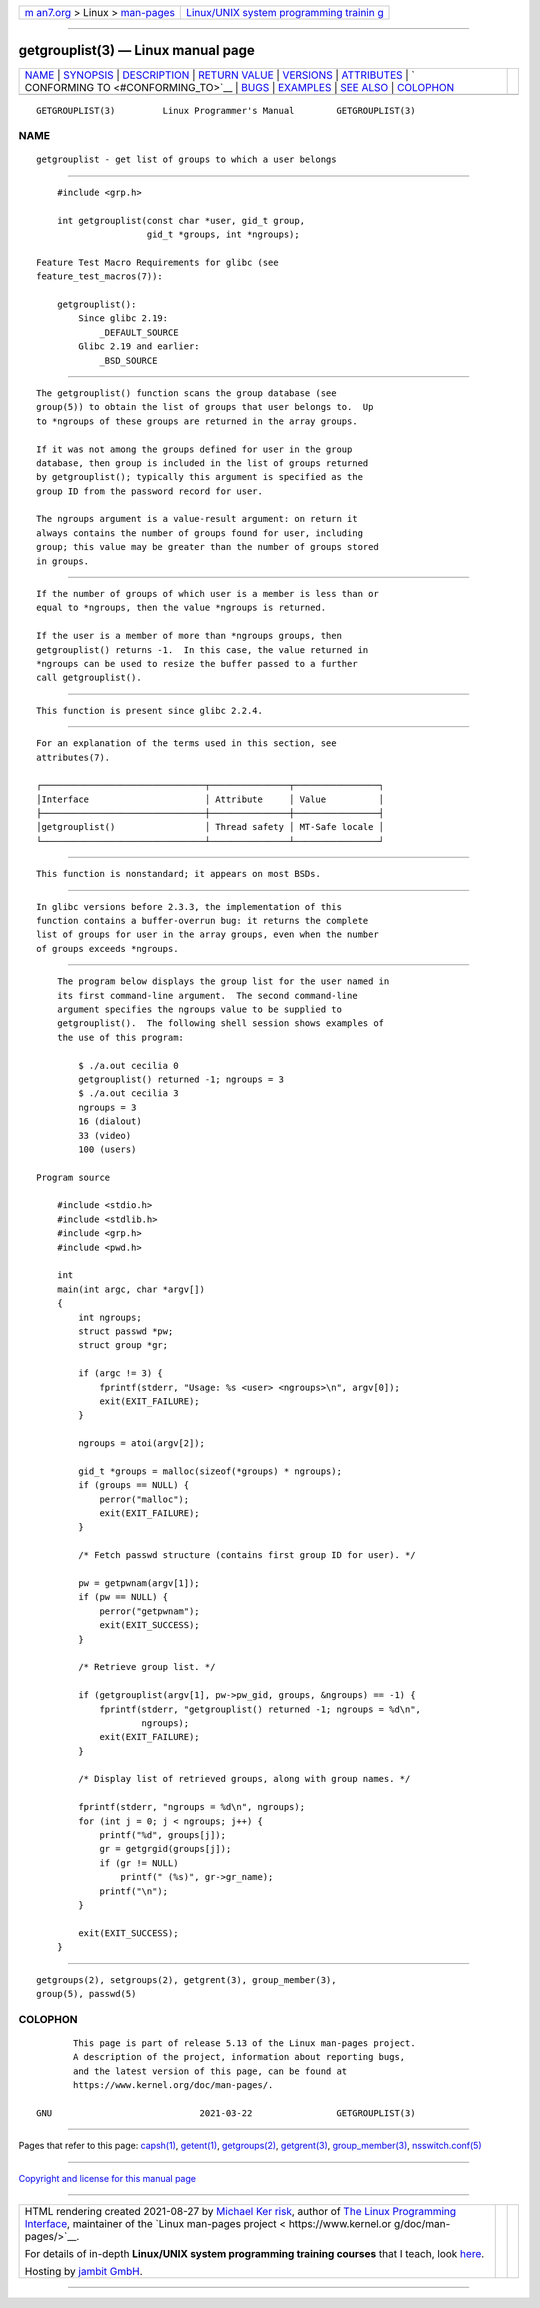 .. container:: page-top

.. container:: nav-bar

   +----------------------------------+----------------------------------+
   | `m                               | `Linux/UNIX system programming   |
   | an7.org <../../../index.html>`__ | trainin                          |
   | > Linux >                        | g <http://man7.org/training/>`__ |
   | `man-pages <../index.html>`__    |                                  |
   +----------------------------------+----------------------------------+

--------------

getgrouplist(3) — Linux manual page
===================================

+-----------------------------------+-----------------------------------+
| `NAME <#NAME>`__ \|               |                                   |
| `SYNOPSIS <#SYNOPSIS>`__ \|       |                                   |
| `DESCRIPTION <#DESCRIPTION>`__ \| |                                   |
| `RETURN VALUE <#RETURN_VALUE>`__  |                                   |
| \| `VERSIONS <#VERSIONS>`__ \|    |                                   |
| `ATTRIBUTES <#ATTRIBUTES>`__ \|   |                                   |
| `                                 |                                   |
| CONFORMING TO <#CONFORMING_TO>`__ |                                   |
| \| `BUGS <#BUGS>`__ \|            |                                   |
| `EXAMPLES <#EXAMPLES>`__ \|       |                                   |
| `SEE ALSO <#SEE_ALSO>`__ \|       |                                   |
| `COLOPHON <#COLOPHON>`__          |                                   |
+-----------------------------------+-----------------------------------+
| .. container:: man-search-box     |                                   |
+-----------------------------------+-----------------------------------+

::

   GETGROUPLIST(3)         Linux Programmer's Manual        GETGROUPLIST(3)

NAME
-------------------------------------------------

::

          getgrouplist - get list of groups to which a user belongs


---------------------------------------------------------

::

          #include <grp.h>

          int getgrouplist(const char *user, gid_t group,
                           gid_t *groups, int *ngroups);

      Feature Test Macro Requirements for glibc (see
      feature_test_macros(7)):

          getgrouplist():
              Since glibc 2.19:
                  _DEFAULT_SOURCE
              Glibc 2.19 and earlier:
                  _BSD_SOURCE


---------------------------------------------------------------

::

          The getgrouplist() function scans the group database (see
          group(5)) to obtain the list of groups that user belongs to.  Up
          to *ngroups of these groups are returned in the array groups.

          If it was not among the groups defined for user in the group
          database, then group is included in the list of groups returned
          by getgrouplist(); typically this argument is specified as the
          group ID from the password record for user.

          The ngroups argument is a value-result argument: on return it
          always contains the number of groups found for user, including
          group; this value may be greater than the number of groups stored
          in groups.


-----------------------------------------------------------------

::

          If the number of groups of which user is a member is less than or
          equal to *ngroups, then the value *ngroups is returned.

          If the user is a member of more than *ngroups groups, then
          getgrouplist() returns -1.  In this case, the value returned in
          *ngroups can be used to resize the buffer passed to a further
          call getgrouplist().


---------------------------------------------------------

::

          This function is present since glibc 2.2.4.


-------------------------------------------------------------

::

          For an explanation of the terms used in this section, see
          attributes(7).

          ┌───────────────────────────────┬───────────────┬────────────────┐
          │Interface                      │ Attribute     │ Value          │
          ├───────────────────────────────┼───────────────┼────────────────┤
          │getgrouplist()                 │ Thread safety │ MT-Safe locale │
          └───────────────────────────────┴───────────────┴────────────────┘


-------------------------------------------------------------------

::

          This function is nonstandard; it appears on most BSDs.


-------------------------------------------------

::

          In glibc versions before 2.3.3, the implementation of this
          function contains a buffer-overrun bug: it returns the complete
          list of groups for user in the array groups, even when the number
          of groups exceeds *ngroups.


---------------------------------------------------------

::

          The program below displays the group list for the user named in
          its first command-line argument.  The second command-line
          argument specifies the ngroups value to be supplied to
          getgrouplist().  The following shell session shows examples of
          the use of this program:

              $ ./a.out cecilia 0
              getgrouplist() returned -1; ngroups = 3
              $ ./a.out cecilia 3
              ngroups = 3
              16 (dialout)
              33 (video)
              100 (users)

      Program source

          #include <stdio.h>
          #include <stdlib.h>
          #include <grp.h>
          #include <pwd.h>

          int
          main(int argc, char *argv[])
          {
              int ngroups;
              struct passwd *pw;
              struct group *gr;

              if (argc != 3) {
                  fprintf(stderr, "Usage: %s <user> <ngroups>\n", argv[0]);
                  exit(EXIT_FAILURE);
              }

              ngroups = atoi(argv[2]);

              gid_t *groups = malloc(sizeof(*groups) * ngroups);
              if (groups == NULL) {
                  perror("malloc");
                  exit(EXIT_FAILURE);
              }

              /* Fetch passwd structure (contains first group ID for user). */

              pw = getpwnam(argv[1]);
              if (pw == NULL) {
                  perror("getpwnam");
                  exit(EXIT_SUCCESS);
              }

              /* Retrieve group list. */

              if (getgrouplist(argv[1], pw->pw_gid, groups, &ngroups) == -1) {
                  fprintf(stderr, "getgrouplist() returned -1; ngroups = %d\n",
                          ngroups);
                  exit(EXIT_FAILURE);
              }

              /* Display list of retrieved groups, along with group names. */

              fprintf(stderr, "ngroups = %d\n", ngroups);
              for (int j = 0; j < ngroups; j++) {
                  printf("%d", groups[j]);
                  gr = getgrgid(groups[j]);
                  if (gr != NULL)
                      printf(" (%s)", gr->gr_name);
                  printf("\n");
              }

              exit(EXIT_SUCCESS);
          }


---------------------------------------------------------

::

          getgroups(2), setgroups(2), getgrent(3), group_member(3),
          group(5), passwd(5)

COLOPHON
---------------------------------------------------------

::

          This page is part of release 5.13 of the Linux man-pages project.
          A description of the project, information about reporting bugs,
          and the latest version of this page, can be found at
          https://www.kernel.org/doc/man-pages/.

   GNU                            2021-03-22                GETGROUPLIST(3)

--------------

Pages that refer to this page: `capsh(1) <../man1/capsh.1.html>`__, 
`getent(1) <../man1/getent.1.html>`__, 
`getgroups(2) <../man2/getgroups.2.html>`__, 
`getgrent(3) <../man3/getgrent.3.html>`__, 
`group_member(3) <../man3/group_member.3.html>`__, 
`nsswitch.conf(5) <../man5/nsswitch.conf.5.html>`__

--------------

`Copyright and license for this manual
page <../man3/getgrouplist.3.license.html>`__

--------------

.. container:: footer

   +-----------------------+-----------------------+-----------------------+
   | HTML rendering        |                       | |Cover of TLPI|       |
   | created 2021-08-27 by |                       |                       |
   | `Michael              |                       |                       |
   | Ker                   |                       |                       |
   | risk <https://man7.or |                       |                       |
   | g/mtk/index.html>`__, |                       |                       |
   | author of `The Linux  |                       |                       |
   | Programming           |                       |                       |
   | Interface <https:     |                       |                       |
   | //man7.org/tlpi/>`__, |                       |                       |
   | maintainer of the     |                       |                       |
   | `Linux man-pages      |                       |                       |
   | project <             |                       |                       |
   | https://www.kernel.or |                       |                       |
   | g/doc/man-pages/>`__. |                       |                       |
   |                       |                       |                       |
   | For details of        |                       |                       |
   | in-depth **Linux/UNIX |                       |                       |
   | system programming    |                       |                       |
   | training courses**    |                       |                       |
   | that I teach, look    |                       |                       |
   | `here <https://ma     |                       |                       |
   | n7.org/training/>`__. |                       |                       |
   |                       |                       |                       |
   | Hosting by `jambit    |                       |                       |
   | GmbH                  |                       |                       |
   | <https://www.jambit.c |                       |                       |
   | om/index_en.html>`__. |                       |                       |
   +-----------------------+-----------------------+-----------------------+

--------------

.. container:: statcounter

   |Web Analytics Made Easy - StatCounter|

.. |Cover of TLPI| image:: https://man7.org/tlpi/cover/TLPI-front-cover-vsmall.png
   :target: https://man7.org/tlpi/
.. |Web Analytics Made Easy - StatCounter| image:: https://c.statcounter.com/7422636/0/9b6714ff/1/
   :class: statcounter
   :target: https://statcounter.com/
